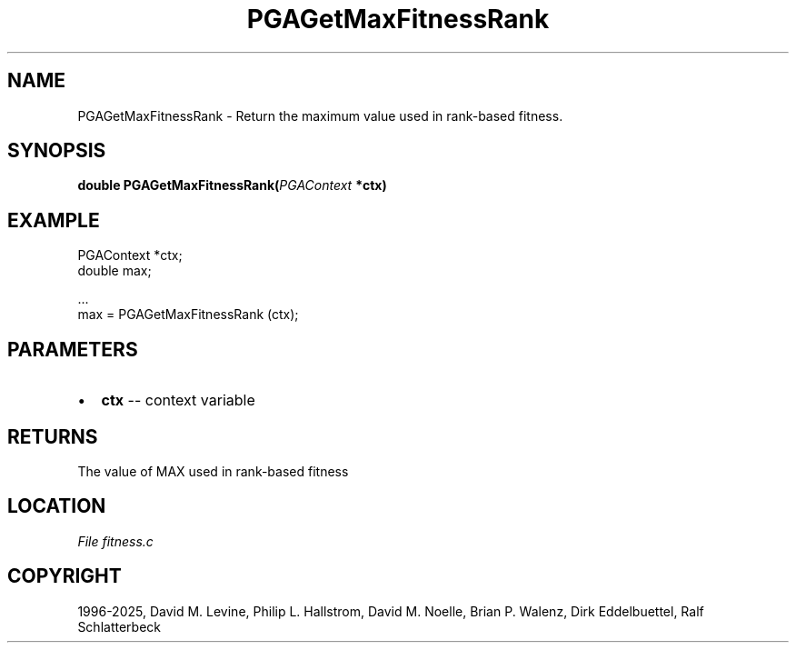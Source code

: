 .\" Man page generated from reStructuredText.
.
.
.nr rst2man-indent-level 0
.
.de1 rstReportMargin
\\$1 \\n[an-margin]
level \\n[rst2man-indent-level]
level margin: \\n[rst2man-indent\\n[rst2man-indent-level]]
-
\\n[rst2man-indent0]
\\n[rst2man-indent1]
\\n[rst2man-indent2]
..
.de1 INDENT
.\" .rstReportMargin pre:
. RS \\$1
. nr rst2man-indent\\n[rst2man-indent-level] \\n[an-margin]
. nr rst2man-indent-level +1
.\" .rstReportMargin post:
..
.de UNINDENT
. RE
.\" indent \\n[an-margin]
.\" old: \\n[rst2man-indent\\n[rst2man-indent-level]]
.nr rst2man-indent-level -1
.\" new: \\n[rst2man-indent\\n[rst2man-indent-level]]
.in \\n[rst2man-indent\\n[rst2man-indent-level]]u
..
.TH "PGAGetMaxFitnessRank" "3" "2025-04-19" "" "PGAPack"
.SH NAME
PGAGetMaxFitnessRank \- Return the maximum value used in rank-based fitness. 
.SH SYNOPSIS
.B double PGAGetMaxFitnessRank(\fI\%PGAContext\fP *ctx) 
.sp
.SH EXAMPLE
.sp
.EX
PGAContext *ctx;
double max;

\&...
max = PGAGetMaxFitnessRank (ctx);
.EE

 
.SH PARAMETERS
.IP \(bu 2
\fBctx\fP \-\- context variable 
.SH RETURNS
The value of MAX used in rank\-based fitness
.SH LOCATION
\fI\%File fitness.c\fP
.SH COPYRIGHT
1996-2025, David M. Levine, Philip L. Hallstrom, David M. Noelle, Brian P. Walenz, Dirk Eddelbuettel, Ralf Schlatterbeck
.\" Generated by docutils manpage writer.
.
